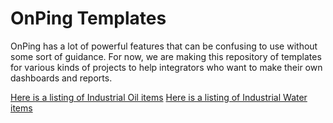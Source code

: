 * OnPing Templates
OnPing has a lot of powerful features that can be confusing to use without some sort of guidance.
For now, we are making this repository of templates for various kinds of projects to help integrators
who want to make their own dashboards and reports.

[[./industry/oil/README.md][Here is a listing of Industrial Oil items]]
[[./industry/water/README.md][Here is a listing of Industrial Water items]]
